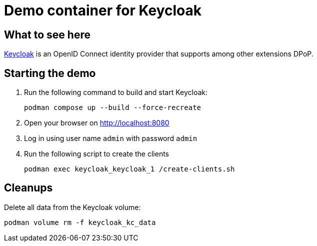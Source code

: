 = Demo container for Keycloak

== What to see here

https://github.com/OpenIDC/mod_auth_openidc[Keycloak] is an OpenID Connect identity provider that supports among other extensions DPoP.

== Starting the demo

. Run the following command to build and start Keycloak:
+
[source,bash]
----
podman compose up --build --force-recreate
----

. Open your browser on http://localhost:8080

. Log in using user name `admin` with password `admin`

. Run the following script to create the clients
+
[source,bash]
----
podman exec keycloak_keycloak_1 /create-clients.sh
----

== Cleanups

Delete all data from the Keycloak volume:

[source,bash]
----
podman volume rm -f keycloak_kc_data
----